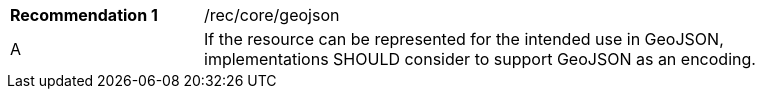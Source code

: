 [[rec_geojson]]
[width="90%",cols="2,6a"]
|===
|*Recommendation {counter:rec-id}* |/rec/core/geojson
^|A |If the resource can be represented for the intended use in GeoJSON, implementations SHOULD consider to support GeoJSON as an encoding.
|===
